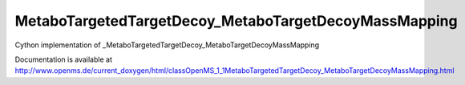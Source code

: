 MetaboTargetedTargetDecoy_MetaboTargetDecoyMassMapping
======================================================

.. py:class:: MetaboTargetedTargetDecoy_MetaboTargetDecoyMassMapping


   Bases: :py:class:`object`


Cython implementation of _MetaboTargetedTargetDecoy_MetaboTargetDecoyMassMapping


Documentation is available at http://www.openms.de/current_doxygen/html/classOpenMS_1_1MetaboTargetedTargetDecoy_MetaboTargetDecoyMassMapping.html





